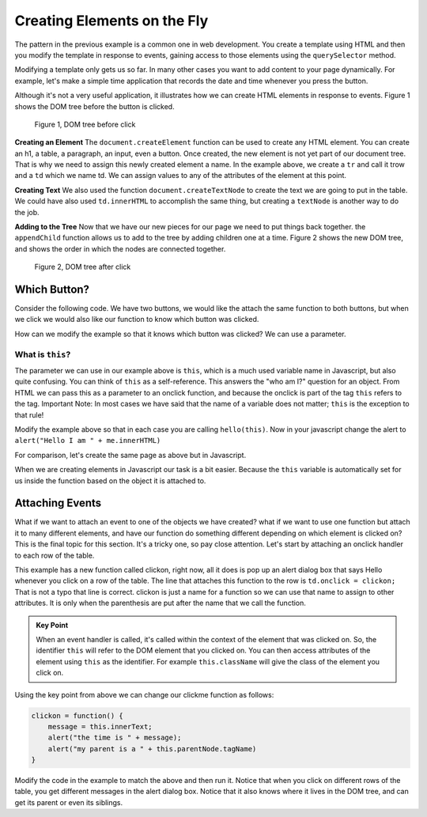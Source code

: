 Creating Elements on the Fly
============================

The pattern in the previous example is a common one in web development.  You create a template using HTML and then you modify the template in response to events, gaining access to those elements using the ``querySelector`` method.

Modifying a template only gets us so far.   In many other cases you want to add content to your page dynamically.  For example, let's make a simple time application that records the date and time whenever you press the button.  

.. activecode:: create_1
   :language: html
   
   <html>
      <body>
          <button onclick="savetime()">Time</button>
          <table id="timetable">
          </table>
          <script type="text/javascript">
             savetime = function() {
                t = document.querySelector("#timetable")
                trow = document.createElement("tr")
                td = document.createElement("td")
                contents = document.createTextNode(Date())
                td.appendChild(contents)
                trow.appendChild(td)
                t.appendChild(trow)
             }
          </script>
      </body>
   </html>

Although it's not a very useful application, it illustrates how we can create HTML elements in response to events.  Figure 1 shows the  DOM tree before the button is clicked.

.. figure:: Figures/tree1.svg

   Figure 1, DOM tree before click

**Creating an Element**  The ``document.createElement`` function can be used to create any HTML element.  You can create an h1, a table, a paragraph, an input, even a button.  Once created, the new element is not yet part of our document tree. That is why we need to assign this newly created element a name.  In the example above, we create a ``tr`` and call it trow and a ``td`` which we name td.  We can assign values to any of the attributes of the element at this point.

**Creating Text**  We also used the function ``document.createTextNode`` to create the text we are going to put in the table.  We could have also used ``td.innerHTML`` to accomplish the same thing, but creating a ``textNode`` is another way to do the job.

**Adding to the Tree**  Now that we have our new pieces for our page we need to put things back together.  the ``appendChild`` function allows us to add to the tree by adding children one at a time.  Figure 2 shows the new DOM tree, and shows the order in which the nodes are connected together.

.. figure:: Figures/tree2.svg

   Figure 2, DOM tree after click


Which Button?
-------------

Consider the following code.  We have two buttons, we would like the attach the same function to
both buttons, but when we click we would also like our function to know which button was clicked.


.. activecode:: button_context_1
   :language: html

   <html>
      <body>
          <button onclick="hello()">Button1</button>
          <button onclick="hello()">Button2</button>
          <script type="text/javascript">
             hello = function() {
                 alert("Hello, who am I?");
             }
          </script>
      </body>
   </html>

How can we modify the example so that it knows which button was clicked?  We can use a parameter.

What is ``this``?
~~~~~~~~~~~~~~~~~

The parameter we can use in our example above is ``this``, which is a much used variable name in Javascript,
but also quite confusing.  You can think of ``this`` as a self-reference.  This answers the "who am I?" question
for an object.  From HTML we can pass this as a parameter to an onclick function, and because the onclick
is part of the tag ``this`` refers to the tag.   Important Note:  In most cases we have said that the
name of a variable does not matter;  ``this`` is the exception to that rule!

Modify the example above so that in each case you are calling ``hello(this)``.  Now in your javascript change
the alert to ``alert("Hello I am " + me.innerHTML)``

For comparison, let's create the same page as above but in Javascript.

.. activecode:: button_context_2
   :language: html

   <html>
      <body>
          <script type="text/javascript">
             var b1 = document.createElement("button");
             b1.innerHTML = "Button1";
             var b2 = document.createElement("button");
             b2.innerHTML = "Button2";

             hello = function() {
                 alert("Hello, who am I?");
             }

             document.body.appendChild(b1);
             document.body.appendChild(b2);
             b1.onclick = hello;
             b2.onclick = hello;
          </script>
      </body>
   </html>

When we are creating elements in Javascript our task is a bit easier.  Because the ``this`` variable
is automatically set for us inside the function based on the object it is attached to.

Attaching Events
----------------

What if we want to attach an event to one of the objects we have created?  what if we want to use one function but attach it to many different elements, and have our function do something different depending on which element is clicked on?  This is the final topic for this section.  It's a tricky one, so pay close attention.  Let's start by attaching an onclick handler to each row of the table.

.. activecode:: create_2
   :language: html
   
   <html>
      <body>
          <button onclick="savetime()">Time</button>
          <table id="timetable">
          </table>
          <script type="text/javascript">
             clickon = function() {
                 alert("Hello!");
             }
             savetime = function() {
                t = document.querySelector("#timetable");
                trow = document.createElement("tr");
                td = document.createElement("td");
                contents = document.createTextNode(Date());
                td.appendChild(contents);
                td.onclick = clickon;
                trow.appendChild(td);
                t.appendChild(trow);
             }
          </script>
      </body>
   </html>


This example has a new function called clickon, right now, all it does is pop up an alert dialog box that says Hello whenever you click on a row of the table.  The line that attaches this function to the row is ``td.onclick = clickon;``  That is not a typo that line is correct.  clickon is just a name for a function so we can use that name to assign to other attributes.  It is only when the parenthesis are put after the name that we call the function.

.. admonition:: Key Point

   When an event handler is called, it's called within the context of the element that was clicked on. So, the identifier ``this`` will refer to the DOM element that you clicked on. You can then access attributes of the element using ``this`` as the identifier.  For example ``this.className`` will give the class of the element you click on.
   
Using the key point from above we can change our clickme function as follows:

.. code-block:: javascript

   clickon = function() {
       message = this.innerText;
       alert("the time is " + message);
       alert("my parent is a " + this.parentNode.tagName)
   }  
   
Modify the code in the example to match the above and then run it.  Notice that when you click on different rows of the table, you get different messages in the alert dialog box.  Notice that it also knows where it lives in the DOM tree, and can get its parent or even its siblings.
